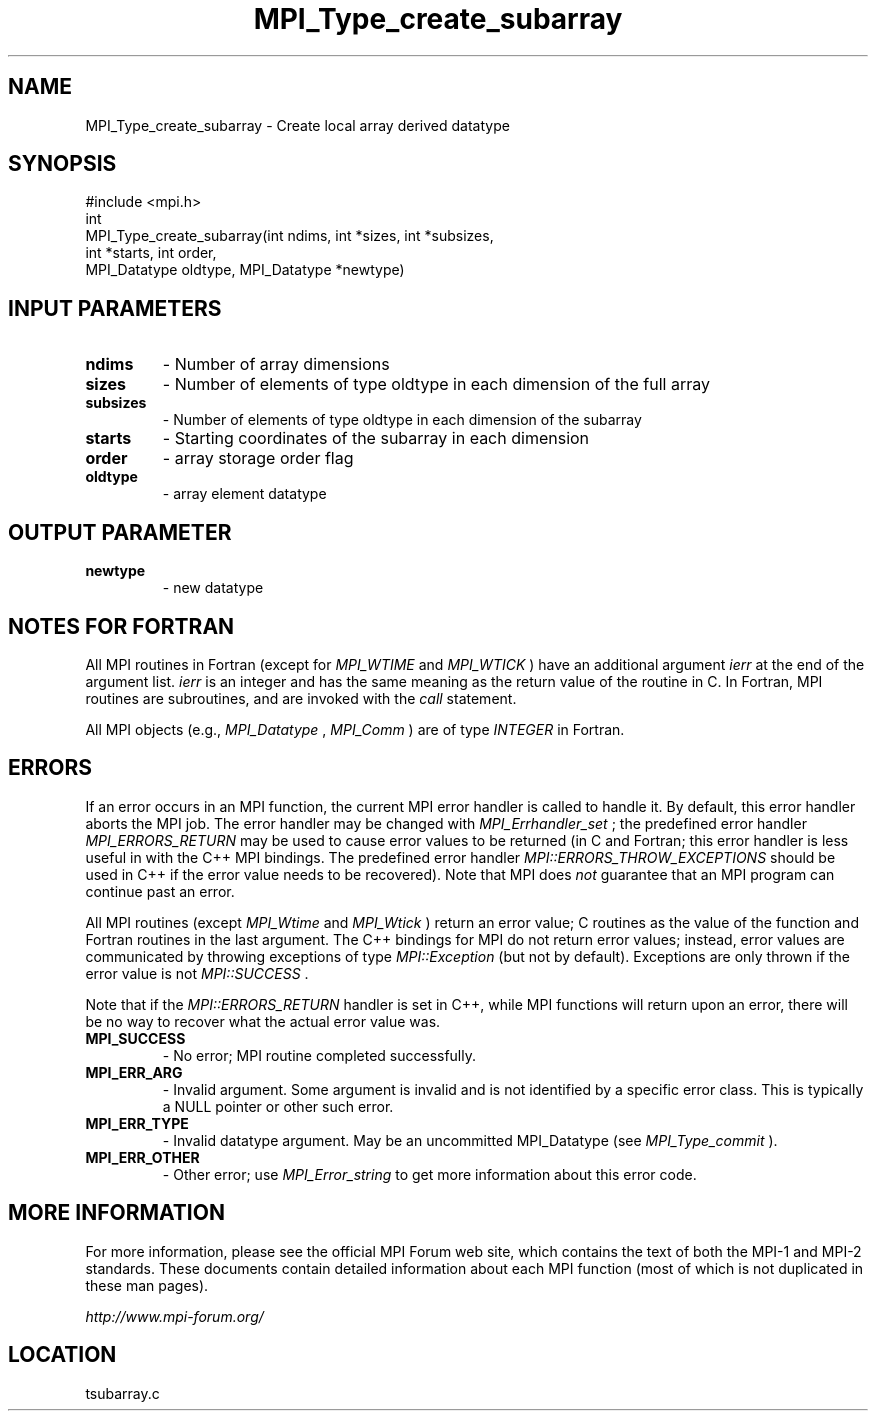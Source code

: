.TH MPI_Type_create_subarray 3 "6/24/2006" "LAM/MPI 7.1.4" "LAM/MPI"
.SH NAME
MPI_Type_create_subarray \-  Create local array derived datatype 
.SH SYNOPSIS
.nf
#include <mpi.h>
int
MPI_Type_create_subarray(int ndims, int *sizes, int *subsizes,
                      int *starts, int order, 
                       MPI_Datatype oldtype, MPI_Datatype *newtype)
.fi
.SH INPUT PARAMETERS
.PD 0
.TP
.B ndims 
- Number of array dimensions
.PD 1
.PD 0
.TP
.B sizes 
- Number of elements of type oldtype in each dimension of the full array
.PD 1
.PD 0
.TP
.B subsizes 
- Number of elements of type oldtype in each dimension of the subarray
.PD 1
.PD 0
.TP
.B starts 
- Starting coordinates of the subarray in each dimension
.PD 1
.PD 0
.TP
.B order 
- array storage order flag 
.PD 1
.PD 0
.TP
.B oldtype 
- array element datatype
.PD 1

.SH OUTPUT PARAMETER
.PD 0
.TP
.B newtype 
- new datatype
.PD 1

.SH NOTES FOR FORTRAN

All MPI routines in Fortran (except for 
.I MPI_WTIME
and 
.I MPI_WTICK
)
have an additional argument 
.I ierr
at the end of the argument list.
.I ierr
is an integer and has the same meaning as the return value of
the routine in C.  In Fortran, MPI routines are subroutines, and are
invoked with the 
.I call
statement.

All MPI objects (e.g., 
.I MPI_Datatype
, 
.I MPI_Comm
) are of type
.I INTEGER
in Fortran.

.SH ERRORS

If an error occurs in an MPI function, the current MPI error handler
is called to handle it.  By default, this error handler aborts the
MPI job.  The error handler may be changed with 
.I MPI_Errhandler_set
;
the predefined error handler 
.I MPI_ERRORS_RETURN
may be used to cause
error values to be returned (in C and Fortran; this error handler is
less useful in with the C++ MPI bindings.  The predefined error
handler 
.I MPI::ERRORS_THROW_EXCEPTIONS
should be used in C++ if the
error value needs to be recovered).  Note that MPI does 
.I not
guarantee that an MPI program can continue past an error.

All MPI routines (except 
.I MPI_Wtime
and 
.I MPI_Wtick
) return an error
value; C routines as the value of the function and Fortran routines
in the last argument.  The C++ bindings for MPI do not return error
values; instead, error values are communicated by throwing exceptions
of type 
.I MPI::Exception
(but not by default).  Exceptions are only
thrown if the error value is not 
.I MPI::SUCCESS
\&.


Note that if the 
.I MPI::ERRORS_RETURN
handler is set in C++, while
MPI functions will return upon an error, there will be no way to
recover what the actual error value was.
.PD 0
.TP
.B MPI_SUCCESS 
- No error; MPI routine completed successfully.
.PD 1
.PD 0
.TP
.B MPI_ERR_ARG 
- Invalid argument.  Some argument is invalid and is not
identified by a specific error class.  This is typically a NULL
pointer or other such error.
.PD 1
.PD 0
.TP
.B MPI_ERR_TYPE 
- Invalid datatype argument.  May be an uncommitted
MPI_Datatype (see 
.I MPI_Type_commit
).
.PD 1
.PD 0
.TP
.B MPI_ERR_OTHER 
- Other error; use 
.I MPI_Error_string
to get more
information about this error code.
.PD 1

.SH MORE INFORMATION

For more information, please see the official MPI Forum web site,
which contains the text of both the MPI-1 and MPI-2 standards.  These
documents contain detailed information about each MPI function (most
of which is not duplicated in these man pages).

.I http://www.mpi-forum.org/
.SH LOCATION
tsubarray.c
